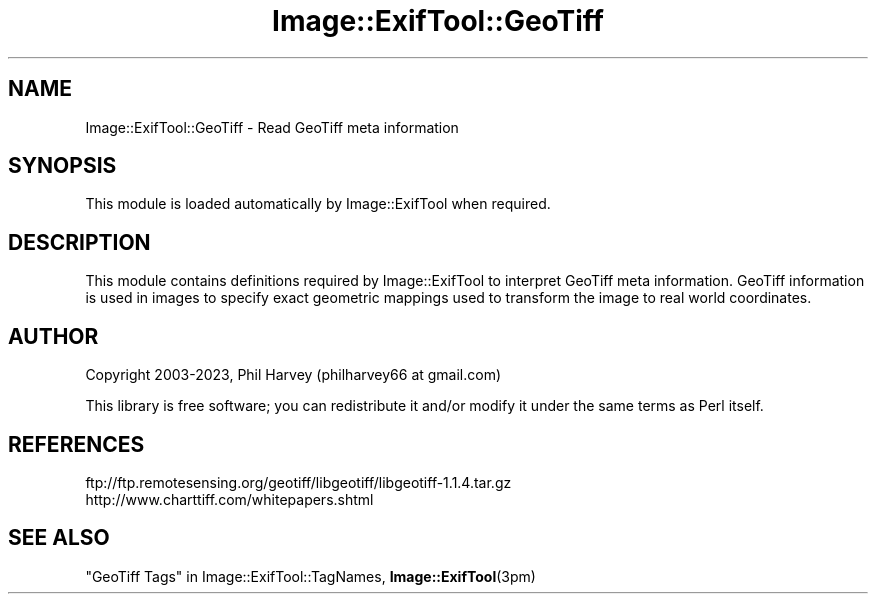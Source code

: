 .\" Automatically generated by Pod::Man 4.14 (Pod::Simple 3.43)
.\"
.\" Standard preamble:
.\" ========================================================================
.de Sp \" Vertical space (when we can't use .PP)
.if t .sp .5v
.if n .sp
..
.de Vb \" Begin verbatim text
.ft CW
.nf
.ne \\$1
..
.de Ve \" End verbatim text
.ft R
.fi
..
.\" Set up some character translations and predefined strings.  \*(-- will
.\" give an unbreakable dash, \*(PI will give pi, \*(L" will give a left
.\" double quote, and \*(R" will give a right double quote.  \*(C+ will
.\" give a nicer C++.  Capital omega is used to do unbreakable dashes and
.\" therefore won't be available.  \*(C` and \*(C' expand to `' in nroff,
.\" nothing in troff, for use with C<>.
.tr \(*W-
.ds C+ C\v'-.1v'\h'-1p'\s-2+\h'-1p'+\s0\v'.1v'\h'-1p'
.ie n \{\
.    ds -- \(*W-
.    ds PI pi
.    if (\n(.H=4u)&(1m=24u) .ds -- \(*W\h'-12u'\(*W\h'-12u'-\" diablo 10 pitch
.    if (\n(.H=4u)&(1m=20u) .ds -- \(*W\h'-12u'\(*W\h'-8u'-\"  diablo 12 pitch
.    ds L" ""
.    ds R" ""
.    ds C` ""
.    ds C' ""
'br\}
.el\{\
.    ds -- \|\(em\|
.    ds PI \(*p
.    ds L" ``
.    ds R" ''
.    ds C`
.    ds C'
'br\}
.\"
.\" Escape single quotes in literal strings from groff's Unicode transform.
.ie \n(.g .ds Aq \(aq
.el       .ds Aq '
.\"
.\" If the F register is >0, we'll generate index entries on stderr for
.\" titles (.TH), headers (.SH), subsections (.SS), items (.Ip), and index
.\" entries marked with X<> in POD.  Of course, you'll have to process the
.\" output yourself in some meaningful fashion.
.\"
.\" Avoid warning from groff about undefined register 'F'.
.de IX
..
.nr rF 0
.if \n(.g .if rF .nr rF 1
.if (\n(rF:(\n(.g==0)) \{\
.    if \nF \{\
.        de IX
.        tm Index:\\$1\t\\n%\t"\\$2"
..
.        if !\nF==2 \{\
.            nr % 0
.            nr F 2
.        \}
.    \}
.\}
.rr rF
.\" ========================================================================
.\"
.IX Title "Image::ExifTool::GeoTiff 3"
.TH Image::ExifTool::GeoTiff 3 "2023-01-04" "perl v5.36.0" "User Contributed Perl Documentation"
.\" For nroff, turn off justification.  Always turn off hyphenation; it makes
.\" way too many mistakes in technical documents.
.if n .ad l
.nh
.SH "NAME"
Image::ExifTool::GeoTiff \- Read GeoTiff meta information
.SH "SYNOPSIS"
.IX Header "SYNOPSIS"
This module is loaded automatically by Image::ExifTool when required.
.SH "DESCRIPTION"
.IX Header "DESCRIPTION"
This module contains definitions required by Image::ExifTool to interpret
GeoTiff meta information.  GeoTiff information is used in images to specify
exact geometric mappings used to transform the image to real world
coordinates.
.SH "AUTHOR"
.IX Header "AUTHOR"
Copyright 2003\-2023, Phil Harvey (philharvey66 at gmail.com)
.PP
This library is free software; you can redistribute it and/or modify it
under the same terms as Perl itself.
.SH "REFERENCES"
.IX Header "REFERENCES"
.IP "ftp://ftp.remotesensing.org/geotiff/libgeotiff/libgeotiff\-1.1.4.tar.gz" 4
.IX Item "ftp://ftp.remotesensing.org/geotiff/libgeotiff/libgeotiff-1.1.4.tar.gz"
.PD 0
.IP "http://www.charttiff.com/whitepapers.shtml" 4
.IX Item "http://www.charttiff.com/whitepapers.shtml"
.PD
.SH "SEE ALSO"
.IX Header "SEE ALSO"
\&\*(L"GeoTiff Tags\*(R" in Image::ExifTool::TagNames,
\&\fBImage::ExifTool\fR\|(3pm)

